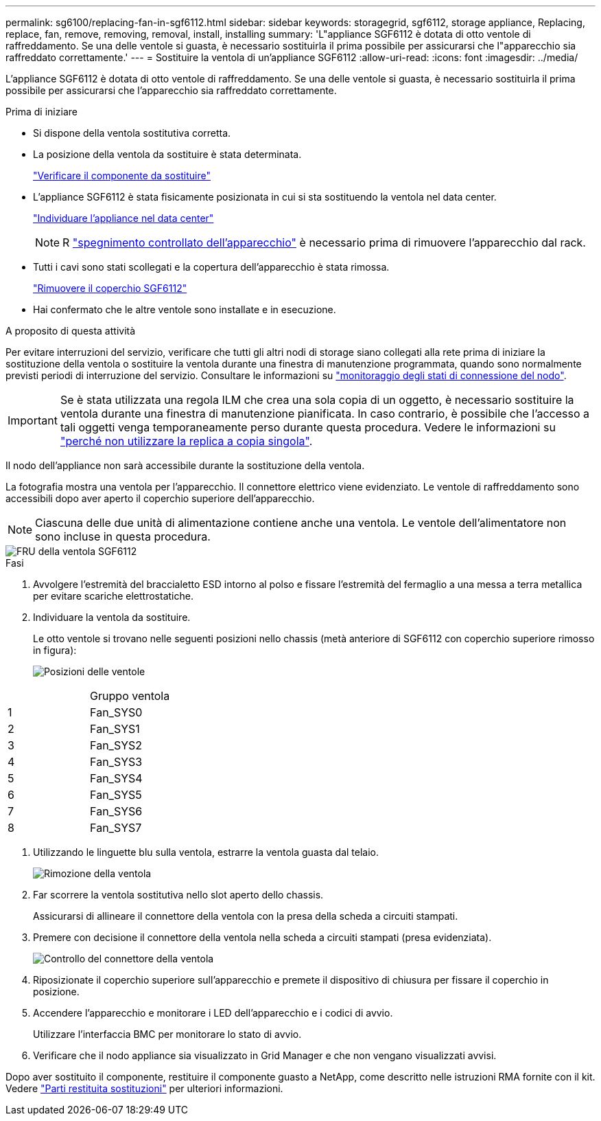 ---
permalink: sg6100/replacing-fan-in-sgf6112.html 
sidebar: sidebar 
keywords: storagegrid, sgf6112, storage appliance, Replacing, replace, fan, remove, removing, removal, install, installing 
summary: 'L"appliance SGF6112 è dotata di otto ventole di raffreddamento. Se una delle ventole si guasta, è necessario sostituirla il prima possibile per assicurarsi che l"apparecchio sia raffreddato correttamente.' 
---
= Sostituire la ventola di un'appliance SGF6112
:allow-uri-read: 
:icons: font
:imagesdir: ../media/


[role="lead"]
L'appliance SGF6112 è dotata di otto ventole di raffreddamento. Se una delle ventole si guasta, è necessario sostituirla il prima possibile per assicurarsi che l'apparecchio sia raffreddato correttamente.

.Prima di iniziare
* Si dispone della ventola sostitutiva corretta.
* La posizione della ventola da sostituire è stata determinata.
+
link:verify-component-to-replace.html["Verificare il componente da sostituire"]

* L'appliance SGF6112 è stata fisicamente posizionata in cui si sta sostituendo la ventola nel data center.
+
link:locating-sgf6112-in-data-center.html["Individuare l'appliance nel data center"]

+

NOTE: R link:shut-down-sgf6112.html["spegnimento controllato dell'apparecchio"] è necessario prima di rimuovere l'apparecchio dal rack.

* Tutti i cavi sono stati scollegati e la copertura dell'apparecchio è stata rimossa.
+
link:reinstalling-sgf6112-cover.html["Rimuovere il coperchio SGF6112"]

* Hai confermato che le altre ventole sono installate e in esecuzione.


.A proposito di questa attività
Per evitare interruzioni del servizio, verificare che tutti gli altri nodi di storage siano collegati alla rete prima di iniziare la sostituzione della ventola o sostituire la ventola durante una finestra di manutenzione programmata, quando sono normalmente previsti periodi di interruzione del servizio. Consultare le informazioni su link:../monitor/monitoring-system-health.html#monitor-node-connection-states["monitoraggio degli stati di connessione del nodo"].


IMPORTANT: Se è stata utilizzata una regola ILM che crea una sola copia di un oggetto, è necessario sostituire la ventola durante una finestra di manutenzione pianificata. In caso contrario, è possibile che l'accesso a tali oggetti venga temporaneamente perso durante questa procedura. Vedere le informazioni su link:../ilm/why-you-should-not-use-single-copy-replication.html["perché non utilizzare la replica a copia singola"].

Il nodo dell'appliance non sarà accessibile durante la sostituzione della ventola.

La fotografia mostra una ventola per l'apparecchio. Il connettore elettrico viene evidenziato. Le ventole di raffreddamento sono accessibili dopo aver aperto il coperchio superiore dell'apparecchio.


NOTE: Ciascuna delle due unità di alimentazione contiene anche una ventola. Le ventole dell'alimentatore non sono incluse in questa procedura.

image::../media/sgf6112_fan_fru.png[FRU della ventola SGF6112]

.Fasi
. Avvolgere l'estremità del braccialetto ESD intorno al polso e fissare l'estremità del fermaglio a una messa a terra metallica per evitare scariche elettrostatiche.
. Individuare la ventola da sostituire.
+
Le otto ventole si trovano nelle seguenti posizioni nello chassis (metà anteriore di SGF6112 con coperchio superiore rimosso in figura):

+
image::../media/SGF6112-fan-locations.png[Posizioni delle ventole]



|===


|  | Gruppo ventola 


 a| 
1
 a| 
Fan_SYS0



 a| 
2
 a| 
Fan_SYS1



 a| 
3
 a| 
Fan_SYS2



 a| 
4
 a| 
Fan_SYS3



 a| 
5
 a| 
Fan_SYS4



 a| 
6
 a| 
Fan_SYS5



 a| 
7
 a| 
Fan_SYS6



 a| 
8
 a| 
Fan_SYS7

|===
. Utilizzando le linguette blu sulla ventola, estrarre la ventola guasta dal telaio.
+
image::../media/fan_removal.png[Rimozione della ventola]

. Far scorrere la ventola sostitutiva nello slot aperto dello chassis.
+
Assicurarsi di allineare il connettore della ventola con la presa della scheda a circuiti stampati.

. Premere con decisione il connettore della ventola nella scheda a circuiti stampati (presa evidenziata).
+
image::../media/sgf6112_fan_socket_check.png[Controllo del connettore della ventola]

. Riposizionate il coperchio superiore sull'apparecchio e premete il dispositivo di chiusura per fissare il coperchio in posizione.
. Accendere l'apparecchio e monitorare i LED dell'apparecchio e i codici di avvio.
+
Utilizzare l'interfaccia BMC per monitorare lo stato di avvio.

. Verificare che il nodo appliance sia visualizzato in Grid Manager e che non vengano visualizzati avvisi.


Dopo aver sostituito il componente, restituire il componente guasto a NetApp, come descritto nelle istruzioni RMA fornite con il kit. Vedere https://mysupport.netapp.com/site/info/rma["Parti restituita  sostituzioni"^] per ulteriori informazioni.
